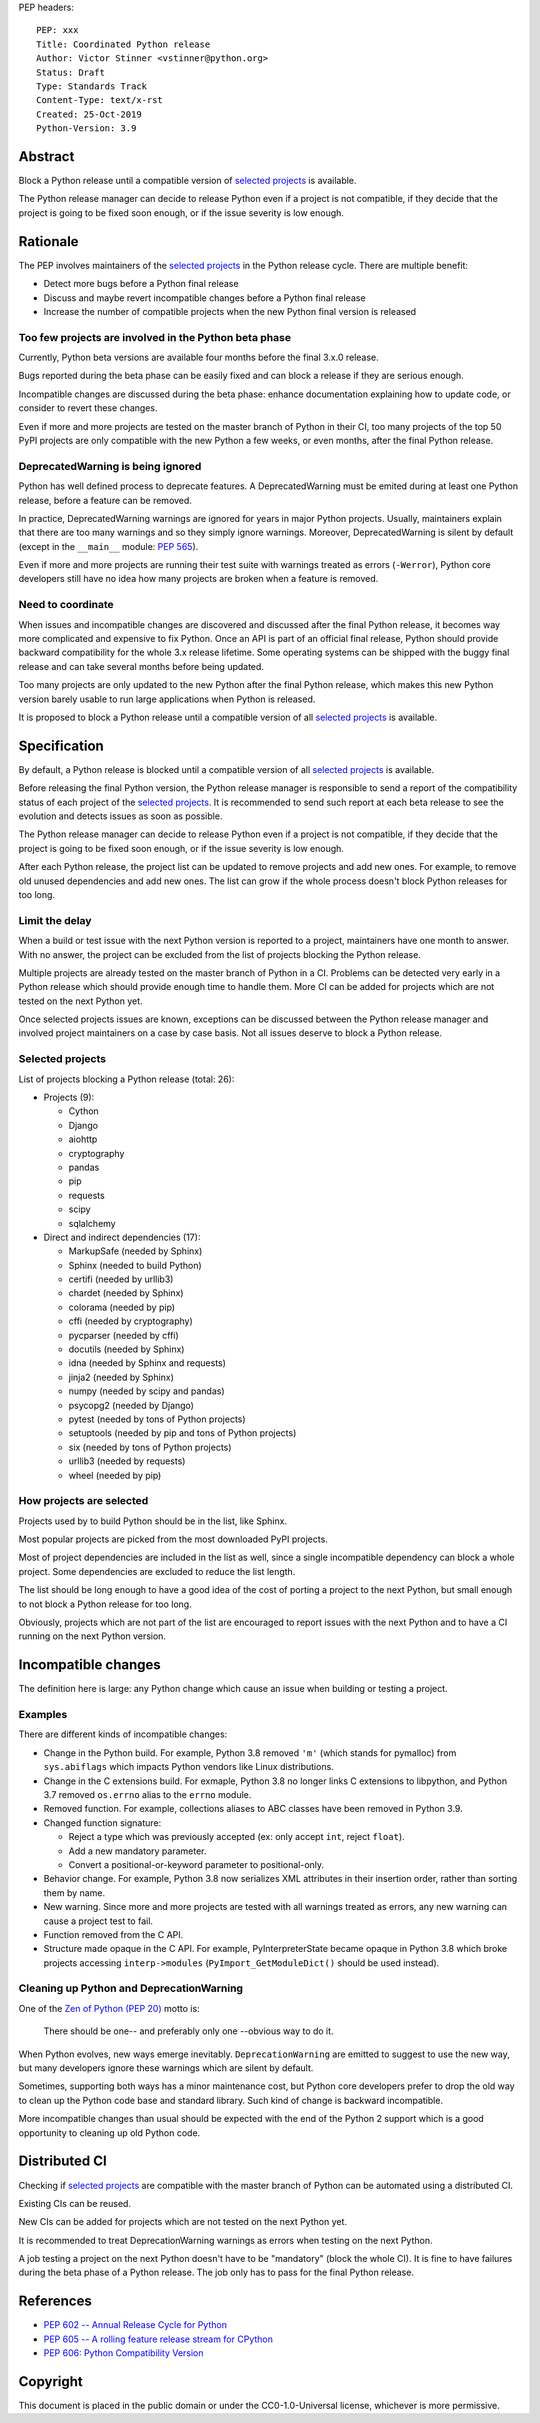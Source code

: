 PEP headers::

    PEP: xxx
    Title: Coordinated Python release
    Author: Victor Stinner <vstinner@python.org>
    Status: Draft
    Type: Standards Track
    Content-Type: text/x-rst
    Created: 25-Oct-2019
    Python-Version: 3.9

Abstract
========

Block a Python release until a compatible version of `selected projects
<Selected projects>`_ is available.

The Python release manager can decide to release Python even if a
project is not compatible, if they decide that the project is going to
be fixed soon enough, or if the issue severity is low enough.


Rationale
=========

The PEP involves maintainers of the `selected projects`_ in the Python
release cycle. There are multiple benefit:

* Detect more bugs before a Python final release
* Discuss and maybe revert incompatible changes before a Python final
  release
* Increase the number of compatible projects when the new Python final
  version is released

Too few projects are involved in the Python beta phase
------------------------------------------------------

Currently, Python beta versions are available four months before the
final 3.x.0 release.

Bugs reported during the beta phase can be easily fixed and can block a
release if they are serious enough.

Incompatible changes are discussed during the beta phase: enhance
documentation explaining how to update code, or consider to revert these
changes.

Even if more and more projects are tested on the master branch of Python
in their CI, too many projects of the top 50 PyPI projects are only
compatible with the new Python a few weeks, or even months, after the
final Python release.

DeprecatedWarning is being ignored
----------------------------------

Python has well defined process to deprecate features. A
DeprecatedWarning must be emited during at least one Python release,
before a feature can be removed.

In practice, DeprecatedWarning warnings are ignored for years in major
Python projects. Usually, maintainers explain that there are too many
warnings and so they simply ignore warnings. Moreover, DeprecatedWarning
is silent by default (except in the ``__main__`` module: `PEP 565
<https://www.python.org/dev/peps/pep-0565/>`_).

Even if more and more projects are running their test suite with
warnings treated as errors (``-Werror``), Python core developers still
have no idea how many projects are broken when a feature is removed.

Need to coordinate
------------------

When issues and incompatible changes are discovered and discussed after
the final Python release, it becomes way more complicated and expensive
to fix Python.  Once an API is part of an official final release, Python
should provide backward compatibility for the whole 3.x release
lifetime. Some operating systems can be shipped with the buggy final
release and can take several months before being updated.

Too many projects are only updated to the new Python after the final
Python release, which makes this new Python version barely usable to run
large applications when Python is released.

It is proposed to block a Python release until a compatible version of
all `selected projects`_ is available.


Specification
=============

By default, a Python release is blocked until a compatible version of
all `selected projects`_ is available.

Before releasing the final Python version, the Python release manager is
responsible to send a report of the compatibility status of each project
of the `selected projects`_. It is recommended to send such report at
each beta release to see the evolution and detects issues as soon as
possible.

The Python release manager can decide to release Python even if a
project is not compatible, if they decide that the project is going to
be fixed soon enough, or if the issue severity is low enough.

After each Python release, the project list can be updated to remove
projects and add new ones. For example, to remove old unused
dependencies and add new ones. The list can grow if the whole process
doesn't block Python releases for too long.

Limit the delay
---------------

When a build or test issue with the next Python version is reported to a
project, maintainers have one month to answer. With no answer, the
project can be excluded from the list of projects blocking the Python
release.

Multiple projects are already tested on the master branch of Python in a
CI. Problems can be detected very early in a Python release which should
provide enough time to handle them. More CI can be added for projects
which are not tested on the next Python yet.

Once selected projects issues are known, exceptions can be discussed
between the Python release manager and involved project maintainers on a
case by case basis. Not all issues deserve to block a Python release.

Selected projects
-----------------

List of projects blocking a Python release (total: 26):

* Projects (9):

  * Cython
  * Django
  * aiohttp
  * cryptography
  * pandas
  * pip
  * requests
  * scipy
  * sqlalchemy

* Direct and indirect dependencies (17):

  * MarkupSafe (needed by Sphinx)
  * Sphinx (needed to build Python)
  * certifi (needed by urllib3)
  * chardet (needed by Sphinx)
  * colorama (needed by pip)
  * cffi (needed by cryptography)
  * pycparser (needed by cffi)
  * docutils (needed by Sphinx)
  * idna (needed by Sphinx and requests)
  * jinja2 (needed by Sphinx)
  * numpy (needed by scipy and pandas)
  * psycopg2 (needed by Django)
  * pytest (needed by tons of Python projects)
  * setuptools (needed by pip and tons of Python projects)
  * six (needed by tons of Python projects)
  * urllib3 (needed by requests)
  * wheel (needed by pip)

How projects are selected
-------------------------

Projects used by to build Python should be in the list, like Sphinx.

Most popular projects are picked from the most downloaded PyPI projects.

Most of project dependencies are included in the list as well, since a
single incompatible dependency can block a whole project. Some
dependencies are excluded to reduce the list length.

The list should be long enough to have a good idea of the cost of
porting a project to the next Python, but small enough to not block a
Python release for too long.

Obviously, projects which are not part of the list are encouraged to
report issues with the next Python and to have a CI running on the next
Python version.


Incompatible changes
====================

The definition here is large: any Python change which cause an issue
when building or testing a project.

Examples
--------

There are different kinds of incompatible changes:

* Change in the Python build. For example, Python 3.8 removed ``'m'``
  (which stands for pymalloc) from ``sys.abiflags`` which impacts Python
  vendors like Linux distributions.
* Change in the C extensions build. For exmaple, Python 3.8 no longer
  links C extensions to libpython, and Python 3.7 removed
  ``os.errno`` alias to the ``errno`` module.
* Removed function. For example, collections aliases to ABC classes
  have been removed in Python 3.9.
* Changed function signature:

  * Reject a type which was previously accepted (ex: only accept ``int``,
    reject ``float``).
  * Add a new mandatory parameter.
  * Convert a positional-or-keyword parameter to positional-only.

* Behavior change. For example, Python 3.8 now serializes XML attributes
  in their insertion order, rather than sorting them by name.
* New warning. Since more and more projects are tested with all warnings
  treated as errors, any new warning can cause a project test to fail.
* Function removed from the C API.
* Structure made opaque in the C API. For example, PyInterpreterState
  became opaque in Python 3.8 which broke projects accessing
  ``interp->modules`` (``PyImport_GetModuleDict()`` should be used
  instead).

Cleaning up Python and DeprecationWarning
-----------------------------------------

One of the `Zen of Python (PEP 20)
<https://www.python.org/dev/peps/pep-0020/>`_ motto is:

    There should be one-- and preferably only one --obvious way to do
    it.

When Python evolves, new ways emerge inevitably. ``DeprecationWarning``
are emitted to suggest to use the new way, but many developers ignore
these warnings which are silent by default.

Sometimes, supporting both ways has a minor maintenance cost, but Python
core developers prefer to drop the old way to clean up the Python code
base and standard library. Such kind of change is backward incompatible.

More incompatible changes than usual should be expected with the end of
the Python 2 support which is a good opportunity to cleaning up old
Python code.


Distributed CI
==============

Checking if `selected projects`_ are compatible with the master branch
of Python can be automated using a distributed CI.

Existing CIs can be reused.

New CIs can be added for projects which are not tested on the next
Python yet.

It is recommended to treat DeprecationWarning warnings as errors when
testing on the next Python.

A job testing a project on the next Python doesn't have to be
"mandatory" (block the whole CI). It is fine to have failures during the
beta phase of a Python release. The job only has to pass for the final
Python release.


References
==========

* `PEP 602 -- Annual Release Cycle for Python
  <https://www.python.org/dev/peps/pep-0602/>`_
* `PEP 605 -- A rolling feature release stream for CPython
  <https://www.python.org/dev/peps/pep-0605/>`_
* `PEP 606: Python Compatibility Version
  <https://www.python.org/dev/peps/pep-0606/>`_


Copyright
=========

This document is placed in the public domain or under the
CC0-1.0-Universal license, whichever is more permissive.



..
   Local Variables:
   mode: indented-text
   indent-tabs-mode: nil
   sentence-end-double-space: t
   fill-column: 70
   coding: utf-8
   End:
